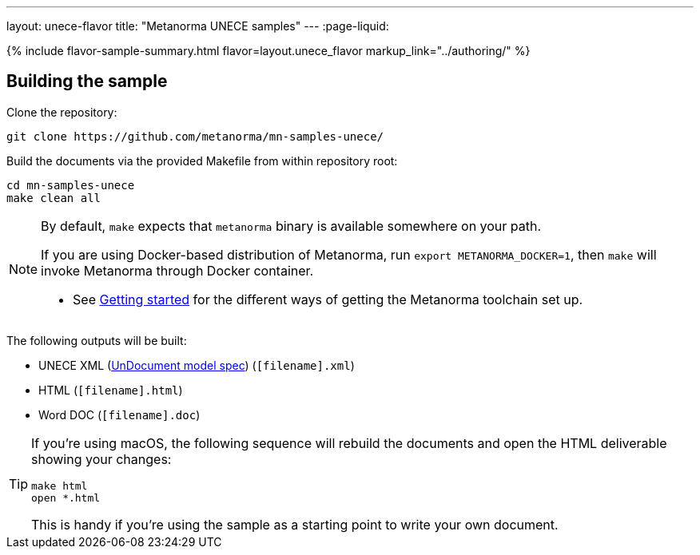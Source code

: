 ---
layout: unece-flavor
title: "Metanorma UNECE samples"
---
:page-liquid:

{% include flavor-sample-summary.html flavor=layout.unece_flavor
  markup_link="../authoring/" %}

== Building the sample

Clone the repository:

[source,console]
--
git clone https://github.com/metanorma/mn-samples-unece/
--

Build the documents via the provided Makefile from within repository root:

[source,console]
--
cd mn-samples-unece
make clean all
--

[NOTE]
====
By default, `make` expects that  `metanorma` binary is available somewhere on your path.

If you are using Docker-based distribution of Metanorma,
run `export METANORMA_DOCKER=1`, then `make` will invoke Metanorma through Docker container.

- See link:/docs/getting-started/#install-metanorma[Getting started]
  for the different ways of getting the Metanorma toolchain set up.
====

The following outputs will be built:

* UNECE XML (link:/specs/metanorma-model-unece/UnDocument/[UnDocument model spec]) (`[filename].xml`)
* HTML (`[filename].html`)
* Word DOC (`[filename].doc`)

[TIP]
====
If you’re using macOS, the following sequence will rebuild the documents
and open the HTML deliverable showing your changes:

[source,console]
--
make html
open *.html
--

This is handy if you’re using the sample as a starting point to write your own document.
====
